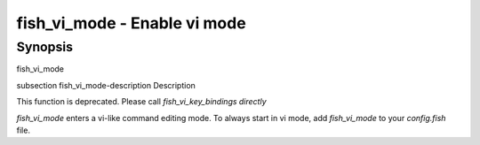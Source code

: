 fish_vi_mode - Enable vi mode
==========================================

Synopsis
--------

fish_vi_mode


\subsection fish_vi_mode-description Description

This function is deprecated. Please call `fish_vi_key_bindings directly`

`fish_vi_mode` enters a vi-like command editing mode. To always start in vi mode, add `fish_vi_mode` to your `config.fish` file.
